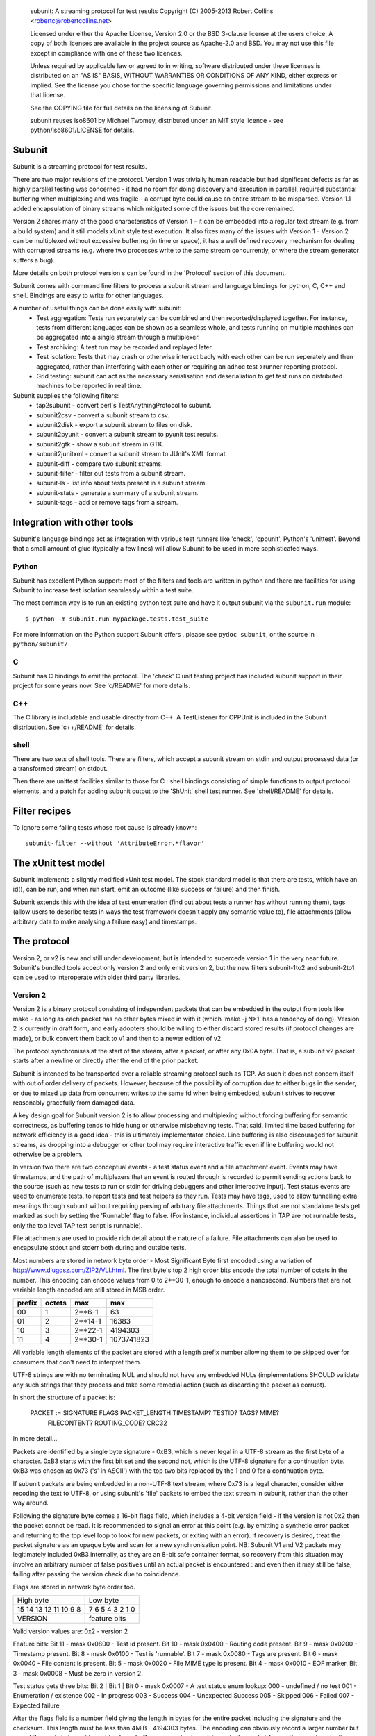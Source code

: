 
  subunit: A streaming protocol for test results
  Copyright (C) 2005-2013 Robert Collins <robertc@robertcollins.net>

  Licensed under either the Apache License, Version 2.0 or the BSD 3-clause
  license at the users choice. A copy of both licenses are available in the
  project source as Apache-2.0 and BSD. You may not use this file except in
  compliance with one of these two licences.

  Unless required by applicable law or agreed to in writing, software
  distributed under these licenses is distributed on an "AS IS" BASIS, WITHOUT
  WARRANTIES OR CONDITIONS OF ANY KIND, either express or implied.  See the
  license you chose for the specific language governing permissions and
  limitations under that license.

  See the COPYING file for full details on the licensing of Subunit.

  subunit reuses iso8601 by Michael Twomey, distributed under an MIT style
  licence - see python/iso8601/LICENSE for details.

Subunit
-------

Subunit is a streaming protocol for test results.

There are two major revisions of the protocol. Version 1 was trivially human
readable but had significant defects as far as highly parallel testing was
concerned - it had no room for doing discovery and execution in parallel,
required substantial buffering when multiplexing and was fragile - a corrupt
byte could cause an entire stream to be misparsed. Version 1.1 added
encapsulation of binary streams which mitigated some of the issues but the
core remained.

Version 2 shares many of the good characteristics of Version 1 - it can be
embedded into a regular text stream (e.g. from a build system) and it still
models xUnit style test execution. It also fixes many of the issues with
Version 1 - Version 2 can be multiplexed without excessive buffering (in
time or space), it has a well defined recovery mechanism for dealing with
corrupted streams (e.g. where two processes write to the same stream
concurrently, or where the stream generator suffers a bug).

More details on both protocol version s can be found in the 'Protocol' section
of this document.

Subunit comes with command line filters to process a subunit stream and
language bindings for python, C, C++ and shell. Bindings are easy to write
for other languages.

A number of useful things can be done easily with subunit:
 * Test aggregation: Tests run separately can be combined and then
   reported/displayed together. For instance, tests from different languages
   can be shown as a seamless whole, and tests running on multiple machines
   can be aggregated into a single stream through a multiplexer.
 * Test archiving: A test run may be recorded and replayed later.
 * Test isolation: Tests that may crash or otherwise interact badly with each
   other can be run seperately and then aggregated, rather than interfering
   with each other or requiring an adhoc test->runner reporting protocol.
 * Grid testing: subunit can act as the necessary serialisation and
   deserialiation to get test runs on distributed machines to be reported in
   real time.

Subunit supplies the following filters:
 * tap2subunit - convert perl's TestAnythingProtocol to subunit.
 * subunit2csv - convert a subunit stream to csv.
 * subunit2disk - export a subunit stream to files on disk.
 * subunit2pyunit - convert a subunit stream to pyunit test results.
 * subunit2gtk - show a subunit stream in GTK.
 * subunit2junitxml - convert a subunit stream to JUnit's XML format.
 * subunit-diff - compare two subunit streams.
 * subunit-filter - filter out tests from a subunit stream.
 * subunit-ls - list info about tests present in a subunit stream.
 * subunit-stats - generate a summary of a subunit stream.
 * subunit-tags - add or remove tags from a stream.

Integration with other tools
----------------------------

Subunit's language bindings act as integration with various test runners like
'check', 'cppunit', Python's 'unittest'. Beyond that a small amount of glue
(typically a few lines) will allow Subunit to be used in more sophisticated
ways.

Python
======

Subunit has excellent Python support: most of the filters and tools are written
in python and there are facilities for using Subunit to increase test isolation
seamlessly within a test suite.

The most common way is to run an existing python test suite and have it output
subunit via the ``subunit.run`` module::

  $ python -m subunit.run mypackage.tests.test_suite

For more information on the Python support Subunit offers , please see
``pydoc subunit``, or the source in ``python/subunit/``

C
=

Subunit has C bindings to emit the protocol. The 'check' C unit testing project
has included subunit support in their project for some years now. See
'c/README' for more details.

C++
===

The C library is includable and usable directly from C++. A TestListener for
CPPUnit is included in the Subunit distribution. See 'c++/README' for details.

shell
=====

There are two sets of shell tools. There are filters, which accept a subunit
stream on stdin and output processed data (or a transformed stream) on stdout.

Then there are unittest facilities similar to those for C : shell bindings
consisting of simple functions to output protocol elements, and a patch for
adding subunit output to the 'ShUnit' shell test runner. See 'shell/README' for
details.

Filter recipes
--------------

To ignore some failing tests whose root cause is already known::

  subunit-filter --without 'AttributeError.*flavor'


The xUnit test model
--------------------

Subunit implements a slightly modified xUnit test model. The stock standard
model is that there are tests, which have an id(), can be run, and when run
start, emit an outcome (like success or failure) and then finish.

Subunit extends this with the idea of test enumeration (find out about tests
a runner has without running them), tags (allow users to describe tests in
ways the test framework doesn't apply any semantic value to), file attachments
(allow arbitrary data to make analysing a failure easy) and timestamps.

The protocol
------------

Version 2, or v2 is new and still under development, but is intended to
supercede version 1 in the very near future. Subunit's bundled tools accept
only version 2 and only emit version 2, but the new filters subunit-1to2 and
subunit-2to1 can be used to interoperate with older third party libraries.

Version 2
=========

Version 2 is a binary protocol consisting of independent packets that can be
embedded in the output from tools like make - as long as each packet has no
other bytes mixed in with it (which 'make -j N>1' has a tendency of doing).
Version 2 is currently in draft form, and early adopters should be willing
to either discard stored results (if protocol changes are made), or bulk
convert them back to v1 and then to a newer edition of v2.

The protocol synchronises at the start of the stream, after a packet, or
after any 0x0A byte. That is, a subunit v2 packet starts after a newline or
directly after the end of the prior packet.

Subunit is intended to be transported over a reliable streaming protocol such
as TCP. As such it does not concern itself with out of order delivery of
packets. However, because of the possibility of corruption due to either
bugs in the sender, or due to mixed up data from concurrent writes to the same
fd when being embedded, subunit strives to recover reasonably gracefully from
damaged data.

A key design goal for Subunit version 2 is to allow processing and multiplexing
without forcing buffering for semantic correctness, as buffering tends to hide
hung or otherwise misbehaving tests. That said, limited time based buffering
for network efficiency is a good idea - this is ultimately implementator
choice. Line buffering is also discouraged for subunit streams, as dropping
into a debugger or other tool may require interactive traffic even if line
buffering would not otherwise be a problem.

In version two there are two conceptual events - a test status event and a file
attachment event. Events may have timestamps, and the path of multiplexers that
an event is routed through is recorded to permit sending actions back to the
source (such as new tests to run or stdin for driving debuggers and other
interactive input). Test status events are used to enumerate tests, to report
tests and test helpers as they run. Tests may have tags, used to allow
tunnelling extra meanings through subunit without requiring parsing of
arbitrary file attachments. Things that are not standalone tests get marked
as such by setting the 'Runnable' flag to false. (For instance, individual
assertions in TAP are not runnable tests, only the top level TAP test script
is runnable).

File attachments are used to provide rich detail about the nature of a failure.
File attachments can also be used to encapsulate stdout and stderr both during
and outside tests.

Most numbers are stored in network byte order - Most Significant Byte first
encoded using a variation of http://www.dlugosz.com/ZIP2/VLI.html. The first
byte's top 2 high order bits encode the total number of octets in the number.
This encoding can encode values from 0 to 2**30-1, enough to encode a
nanosecond. Numbers that are not variable length encoded are still stored in
MSB order.

+--------+--------+---------+------------+
| prefix | octets | max     | max        |
+========+========+=========+============+
| 00     |      1 |  2**6-1 |         63 |
+--------+--------+---------+------------+
| 01     |      2 | 2**14-1 |      16383 |
+--------+--------+---------+------------+
| 10     |      3 | 2**22-1 |    4194303 |
+--------+--------+---------+------------+
| 11     |      4 | 2**30-1 | 1073741823 |
+--------+--------+---------+------------+

All variable length elements of the packet are stored with a length prefix
number allowing them to be skipped over for consumers that don't need to
interpret them.

UTF-8 strings are with no terminating NUL and should not have any embedded NULs
(implementations SHOULD validate any such strings that they process and take
some remedial action (such as discarding the packet as corrupt).

In short the structure of a packet is:

  PACKET := SIGNATURE FLAGS PACKET_LENGTH TIMESTAMP? TESTID? TAGS? MIME?
            FILECONTENT? ROUTING_CODE? CRC32

In more detail...

Packets are identified by a single byte signature - 0xB3, which is never legal
in a UTF-8 stream as the first byte of a character. 0xB3 starts with the first
bit set and the second not, which is the UTF-8 signature for a continuation
byte. 0xB3 was chosen as 0x73 ('s' in ASCII') with the top two bits replaced by
the 1 and 0 for a continuation byte.

If subunit packets are being embedded in a non-UTF-8 text stream, where 0x73 is
a legal character, consider either recoding the text to UTF-8, or using
subunit's 'file' packets to embed the text stream in subunit, rather than the
other way around.

Following the signature byte comes a 16-bit flags field, which includes a
4-bit version field - if the version is not 0x2 then the packet cannot be
read. It is recommended to signal an error at this point (e.g. by emitting
a synthetic error packet and returning to the top level loop to look for
new packets, or exiting with an error). If recovery is desired, treat the
packet signature as an opaque byte and scan for a new synchronisation point.
NB: Subunit V1 and V2 packets may legitimately included 0xB3 internally,
as they are an 8-bit safe container format, so recovery from this situation
may involve an arbitrary number of false positives until an actual packet
is encountered : and even then it may still be false, failing after passing
the version check due to coincidence.

Flags are stored in network byte order too.

+------------+------------+------------------------+
| High byte               | Low byte               |
+------------+------------+------------------------+
| 15 14 13 12 11 10  9  8 | 7  6  5  4  3  2  1  0 |
+------------+------------+------------------------+
| VERSION    |      feature bits                   |
+------------+-------------------------------------+

Valid version values are:
0x2 - version 2

Feature bits:
Bit 11 - mask 0x0800 - Test id present.
Bit 10 - mask 0x0400 - Routing code present.
Bit  9 - mask 0x0200 - Timestamp present.
Bit  8 - mask 0x0100 - Test is 'runnable'.
Bit  7 - mask 0x0080 - Tags are present.
Bit  6 - mask 0x0040 - File content is present.
Bit  5 - mask 0x0020 - File MIME type is present.
Bit  4 - mask 0x0010 - EOF marker.
Bit  3 - mask 0x0008 - Must be zero in version 2.

Test status gets three bits:
Bit 2 | Bit 1 | Bit 0 - mask 0x0007 - A test status enum lookup:
000 - undefined / no test
001 - Enumeration / existence
002 - In progress
003 - Success
004 - Unexpected Success
005 - Skipped
006 - Failed
007 - Expected failure

After the flags field is a number field giving the length in bytes for the
entire packet including the signature and the checksum. This length must
be less than 4MiB - 4194303 bytes. The encoding can obviously record a larger
number but one of the goals is to avoid requiring large buffers, or causing
large latency in the packet forward/processing pipeline. Larger file
attachments can be communicated in multiple packets, and the overhead in such a
4MiB packet is approximately 0.2%.

The rest of the packet is a series of optional features as specified by the set
feature bits in the flags field. When absent they are entirely absent.

Forwarding and multiplexing of packets can be done without interpreting the
remainder of the packet until the routing code and checksum (which are both at
the end of the packet). Additionally, routers can often avoid copying or moving
the bulk of the packet, as long as the routing code size increase doesn't force
the length encoding to take up a new byte (which will only happen to packets
less than or equal to 16KiB in length) - large packets are very efficient to
route.

Timestamp when present is a 32 bit unsigned integer for seconds, and a variable
length number for nanoseconds, representing UTC time since Unix Epoch in
seconds and nanoseconds.

Test id when present is a UTF-8 string. The test id should uniquely identify
runnable tests such that they can be selected individually. For tests and other
actions which cannot be individually run (such as test
fixtures/layers/subtests) uniqueness is not required (though being human
meaningful is highly recommended).

Tags when present is a length prefixed vector of UTF-8 strings, one per tag.
There are no restrictions on tag content (other than the restrictions on UTF-8
strings in subunit in general). Tags have no ordering.

When a MIME type is present, it defines the MIME type for the file across all
packets same file (routing code + testid + name uniquely identifies a file,
reset when EOF is flagged). If a file never has a MIME type set, it should be
treated as application/octet-stream.

File content when present is a UTF-8 string for the name followed by the length
in bytes of the content, and then the content octets.

If present routing code is a UTF-8 string. The routing code is used to
determine which test backend a test was running on when doing data analysis,
and to route stdin to the test process if interaction is required.

Multiplexers SHOULD add a routing code if none is present, and prefix any
existing routing code with a routing code ('/' separated) if one is already
present. For example, a multiplexer might label each stream it is multiplexing
with a simple ordinal ('0', '1' etc), and given an incoming packet with route
code '3' from stream '0' would adjust the route code when forwarding the packet
to be '0/3'.

Following the end of the packet is a CRC-32 checksum of the contents of the
packet including the signature.

Example packets
~~~~~~~~~~~~~~~

Trivial test "foo" enumeration packet, with test id, runnable set,
status=enumeration. Spaces below are to visually break up signature / flags /
length / testid / crc32

b3 2901 0c 03666f6f 08555f1b


Version 1 (and 1.1)
===================

Version 1 (and 1.1) are mostly human readable protocols.

Sample subunit wire contents
----------------------------

The following::

  test: test foo works
  success: test foo works
  test: tar a file.
  failure: tar a file. [
  ..
   ]..  space is eaten.
  foo.c:34 WARNING foo is not defined.
  ]
  a writeln to stdout

When run through subunit2pyunit::

  .F
  a writeln to stdout

  ========================
  FAILURE: tar a file.
  -------------------
  ..
  ]..  space is eaten.
  foo.c:34 WARNING foo is not defined.


Subunit v1 protocol description
===============================

This description is being ported to an EBNF style. Currently its only partly in
that style, but should be fairly clear all the same. When in doubt, refer the
source (and ideally help fix up the description!). Generally the protocol is
line orientated and consists of either directives and their parameters, or
when outside a DETAILS region unexpected lines which are not interpreted by
the parser - they should be forwarded unaltered::

    test|testing|test:|testing: test LABEL
    success|success:|successful|successful: test LABEL
    success|success:|successful|successful: test LABEL DETAILS
    failure: test LABEL
    failure: test LABEL DETAILS
    error: test LABEL
    error: test LABEL DETAILS
    skip[:] test LABEL
    skip[:] test LABEL DETAILS
    xfail[:] test LABEL
    xfail[:] test LABEL DETAILS
    uxsuccess[:] test LABEL
    uxsuccess[:] test LABEL DETAILS
    progress: [+|-]X
    progress: push
    progress: pop
    tags: [-]TAG ...
    time: YYYY-MM-DD HH:MM:SSZ

    LABEL: UTF8*
    NAME: UTF8*
    DETAILS ::= BRACKETED | MULTIPART
    BRACKETED ::= '[' CR UTF8-lines ']' CR
    MULTIPART ::= '[ multipart' CR PART* ']' CR
    PART ::= PART_TYPE CR NAME CR PART_BYTES CR
    PART_TYPE ::= Content-Type: type/sub-type(;parameter=value,parameter=value)
    PART_BYTES ::= (DIGITS CR LF BYTE{DIGITS})* '0' CR LF

unexpected output on stdout -> stdout.
exit w/0 or last test completing -> error

Tags given outside a test are applied to all following tests
Tags given after a test: line and before the result line for the same test
apply only to that test, and inherit the current global tags.
A '-' before a tag is used to remove tags - e.g. to prevent a global tag
applying to a single test, or to cancel a global tag.

The progress directive is used to provide progress information about a stream
so that stream consumer can provide completion estimates, progress bars and so
on. Stream generators that know how many tests will be present in the stream
should output "progress: COUNT". Stream filters that add tests should output
"progress: +COUNT", and those that remove tests should output
"progress: -COUNT". An absolute count should reset the progress indicators in
use - it indicates that two separate streams from different generators have
been trivially concatenated together, and there is no knowledge of how many
more complete streams are incoming. Smart concatenation could scan each stream
for their count and sum them, or alternatively translate absolute counts into
relative counts inline. It is recommended that outputters avoid absolute counts
unless necessary. The push and pop directives are used to provide local regions
for progress reporting. This fits with hierarchically operating test
environments - such as those that organise tests into suites - the top-most
runner can report on the number of suites, and each suite surround its output
with a (push, pop) pair. Interpreters should interpret a pop as also advancing
the progress of the restored level by one step. Encountering progress
directives between the start and end of a test pair indicates that a previous
test was interrupted and did not cleanly terminate: it should be implicitly
closed with an error (the same as when a stream ends with no closing test
directive for the most recently started test).

The time directive acts as a clock event - it sets the time for all future
events. The value should be a valid ISO8601 time.

The skip, xfail and uxsuccess outcomes are not supported by all testing
environments. In Python the testttools (https://launchpad.net/testtools)
library is used to translate these automatically if an older Python version
that does not support them is in use. See the testtools documentation for the
translation policy.

skip is used to indicate a test was discovered but not executed. xfail is used
to indicate a test that errored in some expected fashion (also know as "TODO"
tests in some frameworks). uxsuccess is used to indicate and unexpected success
where a test though to be failing actually passes. It is complementary to
xfail.

Hacking on subunit
------------------

Releases
========

* Update versions in configure.ac and python/subunit/__init__.py.
* Update NEWS.
* Do a make distcheck, which will update Makefile etc.
* Do a PyPI release: PYTHONPATH=../../python python ../../setup.py sdist bdist_wheel upload -s
* Upload the regular one to LP.
* Push a tagged commit.
  git push -t origin master:master
